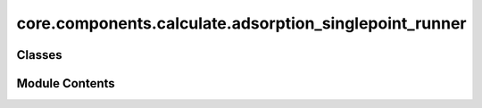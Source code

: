 core.components.calculate.adsorption_singlepoint_runner
=======================================================

.. py:module:: core.components.calculate.adsorption_singlepoint_runner

.. autoapi-nested-parse::

   Copyright (c) Meta Platforms, Inc. and affiliates.

   This source code is licensed under the MIT license found in the
   LICENSE file in the root directory of this source tree.



Classes
-------

.. autoapisummary::

   core.components.calculate.adsorption_singlepoint_runner.AdsorptionSinglePointRunner


Module Contents
---------------

.. py:class:: AdsorptionSinglePointRunner(calculator: ase.calculators.calculator.Calculator, input_data: fairchem.core.datasets.AseDBDataset, evaluate_total_energy: bool = False, adsorption_energy_model: bool = False)

   Bases: :py:obj:`fairchem.core.components.calculate.CalculateRunner`


   Singlepoint evaluator for OC20 Adsorption systems

   OC20 originally reported adsorption energies. This runner provides the
   ability to compute adsorption energy S2EF numbers by referencing to the
   provided slab atoms object. Total energy S2EF evaluations are also
   possible.


   .. py:attribute:: result_glob_pattern
      :type:  ClassVar[str]
      :value: 'adsorption-singlepoint_*-*.json.gz'



   .. py:attribute:: evaluate_total_energy


   .. py:attribute:: adsorption_energy_model


   .. py:method:: calculate(job_num: int = 0, num_jobs: int = 1) -> list[dict[str, Any]]

      :param job_num: Current job number in array job. Defaults to 0.
      :type job_num: int, optional
      :param num_jobs: Total number of jobs in array. Defaults to 1.
      :type num_jobs: int, optional

      :returns: list[dict[str, Any]] - List of dictionaries containing calculation results



   .. py:method:: write_results(results: list[dict[str, Any]], results_dir: str, job_num: int = 0, num_jobs: int = 1) -> None

      Write calculation results to a compressed JSON file.

      :param results: List of dictionaries containing elastic properties
      :param results_dir: Directory path where results will be saved
      :param job_num: Index of the current job
      :param num_jobs: Total number of jobs



   .. py:method:: save_state(checkpoint_location: str, is_preemption: bool = False) -> bool

      Save the current state of the calculation to a checkpoint.

      :param checkpoint_location: Location to save the checkpoint
      :type checkpoint_location: str
      :param is_preemption: Whether this save is due to preemption. Defaults to False.
      :type is_preemption: bool, optional

      :returns: True if state was successfully saved, False otherwise
      :rtype: bool



   .. py:method:: load_state(checkpoint_location: str | None) -> None

      Load a previously saved state from a checkpoint.

      :param checkpoint_location: Location of the checkpoint to load, or None if no checkpoint
      :type checkpoint_location: str | None



